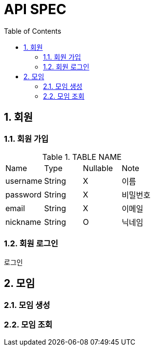 = API SPEC
:toc:
:numbered:

== 회원
=== 회원 가입
.TABLE NAME
|===
| Name | Type | Nullable | Note
| username | String | X | 이름 
| password | String | X | 비밀번호
| email | String | X | 이메일
| nickname | String | O | 닉네임 
|===

=== 회원 로그인
로그인 

== 모임
=== 모임 생성
=== 모임 조회 
